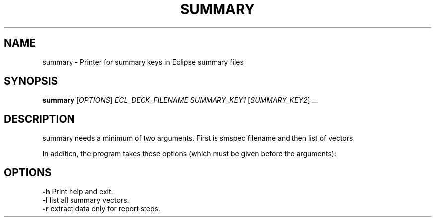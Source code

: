 .TH SUMMARY "1" "October 2023" "summary 2023.10" "User Commands"
.SH NAME
summary \- Printer for summary keys in Eclipse summary files
.SH SYNOPSIS
.B summary
[\fI\,OPTIONS\/\fR] \fI\,ECL_DECK_FILENAME\/\fR
\fI\,SUMMARY_KEY1\/\fR [\fI\,SUMMARY_KEY2\/\fR] ...
.SH DESCRIPTION
summary needs a minimum of two arguments. First is smspec filename and then list of vectors
.PP
In addition, the program takes these options (which must be given before the arguments):
.PP
.SH OPTIONS
\fB\-h\fR Print help and exit.
.TP
\fB\-l\fR list all summary vectors.
.TP
\fB\-r\fR extract data only for report steps.
.PP

